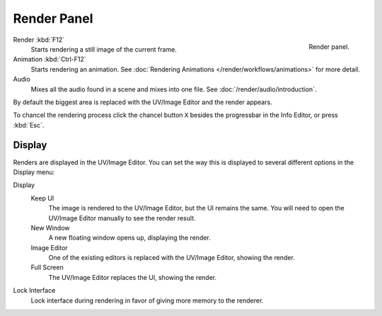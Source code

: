 
************
Render Panel
************

.. figure:: /images/render_output_render-panel.png
   :align: right

   Render panel.

Render :kbd:`F12`
   Starts rendering a still image of the current frame.
Animation :kbd:`Ctrl-F12`
   Starts rendering an animation.
   See :doc:`Rendering Animations </render/workflows/animations>` for more detail.
Audio
   Mixes all the audio found in a scene and mixes into one file.
   See :doc:`/render/audio/introduction`.

By default the biggest area is replaced with the UV/Image Editor and the render appears.

To chancel the rendering process click the chancel button ``X`` besides the progressbar in the Info Editor,
or press :kbd:`Esc`.


.. _bpy.types.RenderSettings.display_mode:

Display
=======

Renders are displayed in the UV/Image Editor. You can set the way this is displayed to several
different options in the Display menu:

Display
   Keep UI
      The image is rendered to the UV/Image Editor, but the UI remains the same.
      You will need to open the UV/Image Editor manually to see the render result.
   New Window
      A new floating window opens up, displaying the render.
   Image Editor
      One of the existing editors is replaced with the UV/Image Editor, showing the render.
   Full Screen
      The UV/Image Editor replaces the UI, showing the render.
Lock Interface
   Lock interface during rendering in favor of giving more memory to the renderer.
